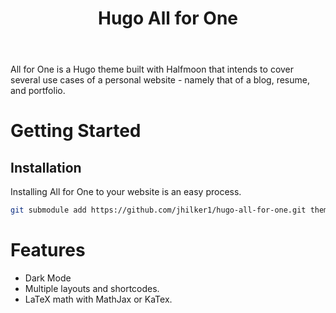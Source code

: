 #+title: Hugo All for One
#+html:  <a href="https://github.com/jhilker1/hugo-all-for-one/actions/workflows/ci.yml"><img src="https://img.shields.io/github/workflow/status/jhilker1/hugo-all-for-one/Github%20Pages?style=flat-square" alt="Github Pages" /></a>
#+html: <a href="https://github.com/jhilker1/hugo-all-for-one/blob/main/LICENSE"><img alt="GitHub license" src="https://img.shields.io/github/license/jhilker1/hugo-all-for-one?style=flat-square&color=blue"></a>
#+html: <a href="https://github.com/jhilker1/hugo-all-for-one/issues"><img alt="GitHub issues" src="https://img.shields.io/github/issues/jhilker1/hugo-all-for-one?color=blue&style=flat-square"></a>
#+html: <a href="https://github.com/jhilker1/hugo-all-for-one/stargazers"><img alt="GitHub stars" src="https://img.shields.io/github/stars/jhilker1/hugo-all-for-one?style=flat-square"></a>

All for One is a Hugo theme built with Halfmoon that intends to cover several use cases of a personal website - namely that of a blog, resume, and portfolio.



* Getting Started
** Installation
Installing All for One to your website is an easy process.
#+BEGIN_SRC bash
git submodule add https://github.com/jhilker1/hugo-all-for-one.git themes/all-for-one
#+END_SRC


* Features
    - Dark Mode
    - Multiple layouts and shortcodes.
    - LaTeX math with MathJax or KaTex.
